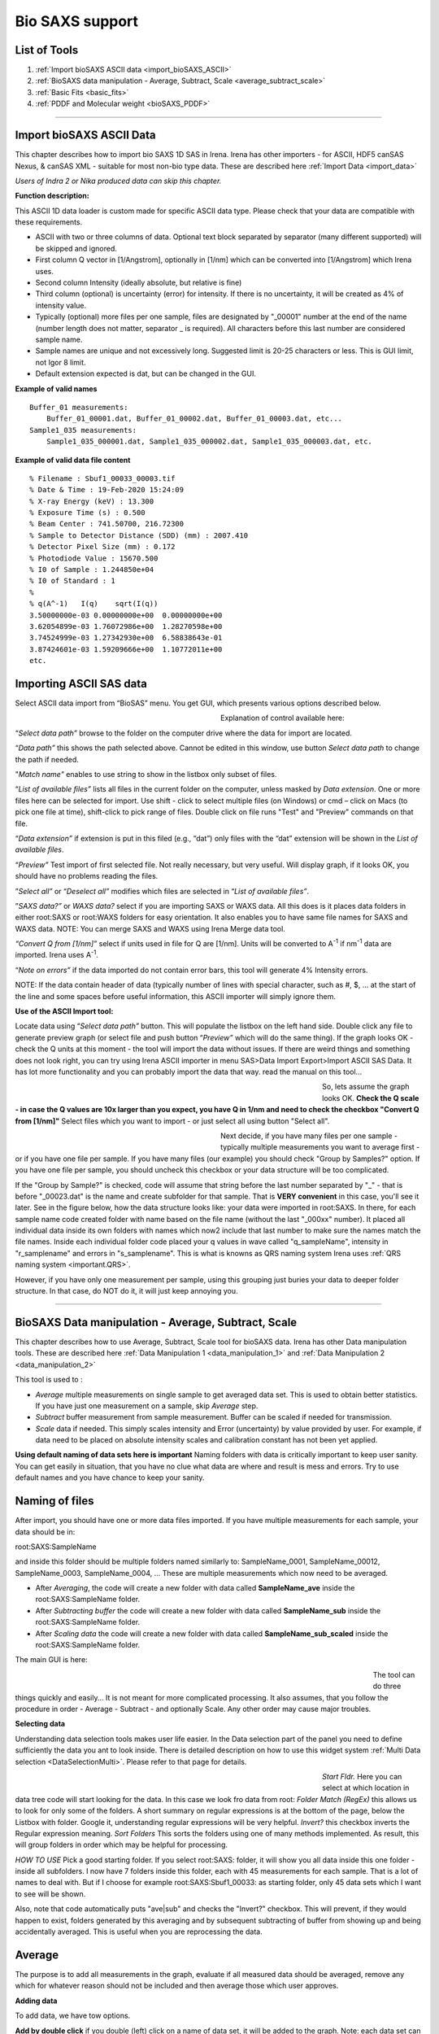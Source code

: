 .. _bioSAXS:

Bio SAXS support
================

List of Tools
----------------

1.  :ref:`Import bioSAXS ASCII data <import_bioSAXS_ASCII>`
2.  :ref:`BioSAXS data manipulation - Average, Subtract, Scale  <average_subtract_scale>`
3.  :ref:`Basic Fits <basic_fits>`
4.  :ref:`PDDF and Molecular weight <bioSAXS_PDDF>`

------

.. _import_bioSAXS_ASCII:

.. index:: Import bioSAXS ASCII data

Import bioSAXS ASCII Data
-------------------------


This chapter describes how to import bio SAXS 1D SAS in Irena. Irena has other importers - for ASCII, HDF5 canSAS Nexus, & canSAS XML - suitable for most non-bio type data. These are described here :ref:`Import Data <import_data>`

*Users of Indra 2 or Nika produced data can skip this chapter.*


**Function description:**

This ASCII 1D data loader is custom made for specific ASCII data type. Please check that your data are compatible with these requirements.

- ASCII with two or three columns of data. Optional text block separated by separator (many different supported) will be skipped and ignored.
- First column Q vector in [1/Angstrom], optionally in [1/nm] which can be converted into [1/Angstrom] which Irena uses.
- Second column Intensity (ideally absolute, but relative is fine)
- Third column (optional) is uncertainty (error) for intensity. If there is no uncertainty, it will be created as 4% of intensity value.
- Typically (optional) more files per one sample, files are designated by "_00001" number at the end of the name (number length does not matter, separator _ is required). All characters before this last number are considered sample name.
- Sample names are unique and not excessively long. Suggested limit is 20-25 characters or less. This is GUI limit, not Igor 8 limit.
- Default extension expected is dat, but can be changed in the GUI.


**Example of valid names**

::

  Buffer_01 measurements:
      Buffer_01_00001.dat, Buffer_01_00002.dat, Buffer_01_00003.dat, etc...
  Sample1_035 measurements:
      Sample1_035_000001.dat, Sample1_035_000002.dat, Sample1_035_000003.dat, etc.

**Example of valid data file content**

::

 % Filename : Sbuf1_00033_00003.tif
 % Date & Time : 19-Feb-2020 15:24:09
 % X-ray Energy (keV) : 13.300
 % Exposure Time (s) : 0.500
 % Beam Center : 741.50700, 216.72300
 % Sample to Detector Distance (SDD) (mm) : 2007.410
 % Detector Pixel Size (mm) : 0.172
 % Photodiode Value : 15670.500
 % I0 of Sample : 1.244850e+04
 % I0 of Standard : 1
 %
 % q(A^-1)   I(q)    sqrt(I(q))
 3.50000000e-03	0.00000000e+00	0.00000000e+00
 3.62054899e-03	1.76072986e+00	1.28270598e+00
 3.74524999e-03	1.27342930e+00	6.58838643e-01
 3.87424601e-03	1.59209666e+00	1.10772011e+00
 etc.


Importing ASCII SAS data
------------------------


.. image:: media/ImportDataBio1.jpg
        :align: center
        :width: 280px

Select ASCII data import from “BioSAS” menu. You get GUI, which presents various options described below.



.. Figure:: media/ImportDataBio2.jpg
        :align: left
        :width: 300px
        :Figwidth: 350px

Explanation of control available here:

“\ *Select data path”* browse to the folder on the computer drive where the data for import are located.

“\ *Data path”* this shows the path selected above. Cannot be edited in this window, use button *Select data path* to change the path if needed.

"\ *Match name"* enables to use string to show in the listbox only subset of files.

“\ *List of available files”* lists all files in the current folder on the computer, unless masked by *Data extension*. One or more files here can be selected for import. Use shift - click to select multiple files (on Windows) or cmd – click on Macs (to pick one file at time), shift-click to pick range of files. Double click on file runs "Test" and "Preview" commands on that file.

“\ *Data extension”* if extension is put in this filed (e.g., “dat”) only files with the “dat” extension will be shown in the *List of available files*.

“\ *Preview”* Test import of first selected file. Not really necessary, but very useful. Will display graph, if it looks OK, you should have no problems reading the files.

”\ *Select all”* or “\ *Deselect all”* modifies which files are selected in “\ *List of available files”*.

”\ *SAXS data?”* or *WAXS data?* select if you are importing SAXS or WAXS data. All this does is it places data folders in either root\:SAXS or root\:WAXS folders for easy orientation. It also enables you to have same file names for SAXS and WAXS data. NOTE: You can merge SAXS and WAXS using Irena Merge data tool.

\ *“Convert Q from [1/nm]”* select if units used in file for Q are [1/nm]. Units will be converted to A\ :sup:`-1` if nm\ :sup:`-1` data are imported. Irena uses A\ :sup:`-1`.

“\ *Note on errors”* if the data imported do not contain error bars, this tool will generate 4% Intensity errors.

NOTE: If the data contain header of data (typically number of lines with special character, such as #, $, ... at the start of the line and some spaces before useful information, this ASCII importer will simply ignore them.

**Use of the ASCII Import tool:**

Locate data using “\ *Select data path”* button. This will populate the listbox on the left hand side. Double click any file to generate preview graph (or select file and push button “\ *Preview”* which will do the same thing). If the graph looks OK - check the Q units at this moment - the tool will import the data without issues. If there are weird things and something does not look right, you can try using Irena ASCII importer in menu SAS>Data Import Export>Import ASCII SAS Data. It has lot more functionality and you can probably import the data that way. read the manual on this tool...

.. Figure:: media/ImportDataBio3.jpg
        :align: left
        :width: 500px
        :Figwidth: 550px

So, lets assume the graph looks OK. **Check the Q scale - in case the Q values are 10x larger than you expect, you have Q in 1/nm and need to check the checkbox "Convert Q from [1/nm]"** Select files which you want to import - or just select all using button "Select all".

.. Figure:: media/ImportDataBio4.jpg
        :align: left
        :width: 300px
        :Figwidth: 350px


Next decide, if you have many files per one sample - typically multiple measurements you want to average first - or if you have one file per sample. If you have many files (our example) you should check "Group by Samples?" option. If you have one file per sample, you should uncheck this checkbox or your data structure will be too complicated.

If the "Group by Sample?" is checked, code will assume that string before the last number separated by "_" - that is before "_00023.dat" is the name and create subfolder for that sample. That is **VERY convenient** in this case, you'll see it later. See in the figure below, how the data structure looks like: your data were imported in root\:SAXS. In there, for each sample name code created folder with name based on the file name (without the last "_000xx" number). It placed all individual data inside its own folders with names which now2 include that last number to make sure the names match the file names. Inside each individual folder code placed your q values in wave called "q_sampleName", intensity in "r_samplename" and errors in "s_samplename". This is what is knowns as QRS naming system Irena uses :ref:`QRS naming system <important.QRS>`.

However, if you have only one measurement per sample, using this grouping just buries your data to deeper folder structure. In that case, do NOT do it, it will just keep annoying you.


-----


.. _average_subtract_scale:

.. index:: bioSAXS Average, Subtract, Scale

BioSAXS Data manipulation - Average, Subtract, Scale
----------------------------------------------------

This chapter describes how to use Average, Subtract, Scale tool for bioSAXS data. Irena has other Data manipulation tools. These are described here :ref:`Data Manipulation 1 <data_manipulation_1>` and :ref:`Data Manipulation 2 <data_manipulation_2>`

This tool is used to :

* *Average* multiple measurements on single sample to get averaged data set. This is used to obtain better statistics. If you have just one measurement on a sample, skip *Average* step.
* *Subtract* buffer measurement from sample measurement. Buffer can be scaled if needed for transmission.
* *Scale* data if needed. This simply scales intensity and Error (uncertainty) by value provided by user. For example, if data need to be placed on absolute intensity scales and calibration constant has not been yet applied.

**Using default naming of data sets here is important** Naming folders with data is critically important to keep user sanity. You can get easily in situation, that you have no clue what data are where and result is mess and errors. Try to use default names and you have chance to keep your sanity.

Naming of files
---------------
After import, you should have one or more data files imported. If you have multiple measurements for each sample, your data should be in:

root\:SAXS\:SampleName

and inside this folder should be multiple folders named similarly to:
SampleName_0001, SampleName_00012, SampleName_0003, SampleName_0004, ...  These are multiple measurements which now need to be averaged.

* After *Averaging*, the code will create a new folder with data called **SampleName_ave** inside the root\:SAXS\:SampleName folder.

* After *Subtracting buffer* the code will create a new folder with data called **SampleName_sub** inside the root\:SAXS\:SampleName folder.

* After *Scaling data* the code will create a new folder with data called **SampleName_sub_scaled** inside the root\:SAXS\:SampleName folder.

The main GUI is here:

.. Figure:: media/AverageBioSAXS1.jpg
        :align: left
        :width: 600px
        :Figwidth: 650px

The tool can do three things quickly and easily... It is not meant for more complicated processing. It also assumes, that you follow the procedure in order - Average - Subtract - and optionally Scale. Any other order may cause major troubles.

**Selecting data**

Understanding data selection tools makes user life easier. In the Data selection part of the panel you need to define sufficiently the data you ant to look inside. There is detailed description on how to use this widget system :ref:`Multi Data selection <DataSelectionMulti>`. Please refer to that page for details.

.. Figure:: media/AverageBioSAXS2.jpg
        :align: left
        :width: 500px
        :Figwidth: 550px


*Start Fldr.* Here you can select at which location in data tree code will start looking for the data. In this case we look fro data from root:
*Folder Match (RegEx)* this allows us to look for only some of the folders. A short summary on regular expressions is at the bottom of the page, below the Listbox with folder. Google it, understanding regular expressions will be very helpful.
*Invert?* this checkbox inverts the Regular expression meaning.
*Sort Folders* This sorts the folders using one of many methods implemented. As result, this will group folders in order which may be helpful for processing.

*HOW TO USE* Pick a good starting folder. If you select root\:SAXS\: folder, it will show you all data inside this one folder - inside all subfolders. I now have 7 folders inside this folder, each with 45 measurements for each sample. That is a lot of names to deal with. But if I choose for example root\:SAXS\:Sbuf1_00033\: as starting folder, only 45 data sets which I want to see will be shown.

Also, note that code automatically puts "ave|sub" and checks the "Invert?" checkbox. This will prevent, if they would happen to exist, folders generated by this averaging and by subsequent subtracting of buffer from showing up and being accidentally averaged. This is useful when you are reprocessing the data.



Average
-------

The purpose is to add all measurements in the graph, evaluate if all measured data should be averaged, remove any which for whatever reason should not be included and then average those which user approves.

**Adding data**

To add data, we have tow options.

**Add by double click** if you double (left) click on a name of data set, it will be added to the graph. Note: each data set can be in the graph only once and subsequent attempt to add it again will simply be skipped.

.. Figure:: media/AverageBioSAXS3.jpg
        :align: left
        :width: 500px
        :Figwidth: 550px

In this graph I simply double clicked on the Sbuf1_00033_00005: and it was added to the graph. You can add all data sets you want, but it may get tedious after few data sets.

**Add as group** This is more likely expected use. In the listbox now we have ONLY measurements related to one sample. This is because the start folder is set to root\:SAXS\:Sbuf1_00033\: and two other types of data sets there (ave and sub) are hidden using the Folder Match controls. We can therefore follow the buttons and their order to get more productive. Here is correct easy to follow procedure:

* Select the Start folder to point to one sample set of measurements.
* Hit button *1. Select All Data*, this will select all data in the listbox. You can deselect the data you know you do not want now - hold down control/command key and click on names you do not want.
* Hit button *2. Plot Selected Data*. This will add all selected data into the graph and create legend.
* Now you can decide if any are outliers which need to be removed. Remove the data sets by right click and "Remove XYZ_wave_name". If needed, zoom in using Igor graph tools (left click-drag create Marquee and right click inside, select Expand). To autoscale back use *Autoscale Graph* button at the bottom of the panel. Once you removed all data sets which you do not want to include, continue...
* Hit *4. Average & save Data* button. This will average all data together and create a new data set with SampleName_ave name inside the SampleName folder.
* (Optional) Hit *5. Clear graph* this will remove all data from the graph. It is optional if next you would use buttons from the start of this procedure, button *2. Plot Selected data* does remove the old data first anyway.

.. Figure:: media/AverageBioSAXS4.jpg
        :align: left
        :width: 500px
        :Figwidth: 550px

In the graph code adds the black averaged data set and saves the data.

Now, to process all of the imported data all I have to do is to follow the above routine for each imported set of 45 measurements per sample. Note, that the code is writing report in the history area of Igor (just above command line input):
  Created averaged data set in\:root\:SAXS\:SltWT_00039\:SltWT_00039_ave\:
Averaged following data
sets:r_SltWT_00039_00001;r_SltWT_00039_00002;r_SltWT_00039_00003;r_SltWT_00039_00004;r_SltWT_00039_00005;r_SltWT_00039_00006;r_SltWT_00039_00007;r_SltWT_00039_00008;r_SltWT_00039_00009;r_SltWT_00039_00010;r_SltWT_00039_00011;r_SltWT_00039_00012;r_SltWT_00039_00013;r_SltWT_00039_00014;r_SltWT_00039_00015;r_SltWT_00039_00016;r_SltWT_00039_00017;r_SltWT_00039_00018;r_SltWT_00039_00019;r_SltWT_00039_00020;r_SltWT_00039_00021;r_SltWT_00039_00022;r_SltWT_00039_00023;r_SltWT_00039_00024;r_SltWT_00039_00025;r_SltWT_00039_00026;r_SltWT_00039_00027;r_SltWT_00039_00028;r_SltWT_00039_00029;r_SltWT_00039_00030;r_SltWT_00039_00031;r_SltWT_00039_00032;r_SltWT_00039_00033;r_SltWT_00039_00034;r_SltWT_00039_00035;r_SltWT_00039_00036;r_SltWT_00039_00037;r_SltWT_00039_00038;r_SltWT_00039_00039;r_SltWT_00039_00040;r_SltWT_00039_00041;r_SltWT_00039_00042;r_SltWT_00039_00043;r_SltWT_00039_00044;r_SltWT_00039_00045;


**Controls at the bottom**
There are few common controls at the bottom of the panel. They are important:

* *Sleep between data set* This is useful for processing multiple data sets - for Subtract and Scale operations. It delays processing between the samples so user has chance to review the result and if needed, record which data to look back at. Time is in seconds.
* *Overwrite Output?* NOT checking this checkbox will prevent user from overwriting existing data of the output file. If you want to overwrite the data because you improved on them or are training, check it and old data will be replaced with new version.
* *Display Error Bars* Error bars make graphs difficult to read, but this shows them so user can evaluate their size etc.
* *Autoscale Graph* Graphs embedded in panels do not understand regular shortcuts to autoscale them (ctrl/cmd-A). You can right click in the graph and select "Autoscale" or use this button to scale up to show all data.


Subtract
--------

The purpose is to subtract buffer (averaged) data from all averaged measurements for samples.

In this case it is better to set starting folder as root\:SAXS\: (or whatever the name of starting folder is). The tool be default looks for sample names which have "ave" in the name, see the "Folder Match (RegEx)" and the checkbox next to it.

.. Figure:: media/SubtractBioSAXS1.jpg
        :align: left
        :width: 500px
        :Figwidth: 550px

To process a data set, follow the instructions on the panel.

* In the figure select root\:SAXS\: and code is showing only names containing "ave" in the name.
* In the controls next to selection Listbox select buffer name.
* Double click sample name (e.g., second name in the listbox). The code has added the buffer and sample in the graph.
* (Optional) tweak Scale Buffer value, if needed. Normally should be 1.
* Hit *4. Subtract Buffer and Save* button. Subtracted data (green line) will be added to the graph and data will be selected with _sub in name.

.. Figure:: media/SubtractBioSAXS2.jpg
        :align: left
        :width: 500px
        :Figwidth: 550px


Now, if you have many data sets from which you need to subtract same buffer, with same scaling, you can run this in sequence. Select all data sets you want to process (Careful *DO NOT* select buffer measurement). Then use *Sub. Buffer On Selected* button and all data sets selected in the listbox will be processed in sequence.

Delay between the processing, which serves to let user review if the subtraction was OK, is controlled by *Sleep  between data set* variable.

If you need to, you can check *Overwrite Output?* to prevent dialog if output data already exist.

NOTE: Code makes records in the history area:

  Subtracted buffer from root\:SAXS\:SltWT_00039\:SltWT_00039_ave\:

  Subtracted buffer from root\:SAXS\:Sst288p326_00036\:Sst288p326_00036_ave\:



Scale
-----

If needed, user can scale more or less any data (Int-Q-Error) using Scale operation. It is useful for applying scaling factor (like absolute intensity scaling) to either averaged or subtracted data.


.. Figure:: media/ScaleBioSAXS1.jpg
        :align: left
        :width: 500px
        :Figwidth: 550px


In the figure I displayed only data which are subtracted ("sub" in the Folder match (RegEx)). I added data set into the graph and scaled by factor of 10. Code created a note in the history area:

  Scaled data from root\:SAXS\:Sst288p326_00036\:Sst288p326_00036_sub\:   and saved into new folder :    root\:SAXS\:Sst288p326_00036\:Sst288p326_00036_sub_scaled

Note, that the name changes by adding _scaled but leaves the _sub in there. From future use, these are subtracted_scaled data...


-----

.. _basic_fits:

.. index:: Basic Fits

Basic Fits
-----------

This tool is used to do simple fits on many data sets quickly. Ideally, one setups the Q range and fitting conditions on one or two data sets and runs the tool on all of the data selected in the listbox. Assuming q range and model are suitable for all, user gets quickly table or graph of results.

Implemented models:

* Guinier
* Porod
* Sphere
* Spheroid
* Guinier Rod
* Guinier Sheet
* Volume distribution
* Number distribution

.. Figure:: media/SimpleFitsBioSAXS1.jpg
        :align: left
        :width: 500px
        :Figwidth: 550px

**Selecting data**

Understanding data selection tools makes user life easier. In the Data selection part of the panel you need to define sufficiently the data you want to look inside. There is detailed description on how to use this widget system :ref:`Multi Data selection <DataSelectionMulti>`. Please refer to that page for details. This tool can use three types of data - USAXS, QRS (SAXS or WAXS) as well as Irena results (results saved by other Irena tools). All SAXS/WAXS data which DO NOT come from APS USAXS instrument use QRS naming system. Only if you have our USAXS data, you should use USAXS data type. For everyone else, use *QRS* naming system that is how your data came through ASCII importer or through Nika. For Irena results, there are two meaningful tools to be applied - Volume and Number Size distribution results.

You need to select *Start fldr* (e.g., "root\:SAXS\:") and data type using *Folder Match* (e\.g., "sub").

**Add data using double click** Add data using double click. Data are always added to the top graph as log-Intensity vs log-Q. For some (Guinier, Porod,...) the lower graph presents linearization plot. For some (Sphere) no linearization plot is presented.

Select Q range to fit a specific model and push button *Fit Current (One) Dataset*. Results are presented, see figure with really ugly Guinier fit or much better fit for spheroid...

.. Figure:: media/SimpleFitsBioSAXS2.jpg
        :align: left
        :width: 500px
        :Figwidth: 550px


.. Figure:: media/SimpleFitsBioSAXS3.jpg
        :align: left
        :width: 500px
        :Figwidth: 550px


Note value for chi-square for goodness of fit.

Now, user can save the fitted results. Results can be saved in three ways suing the three checkboxes on the panel:

* Results can be recorded in Notebook. This can be opened using *Get Notebook With Results* button.

* Waves containing resulting values - and text wave with folder name - in Igor folder (root\:NameDependingOnMethod). User can create table with those results using button *Get Table With results*. Also, user can manually graph any of those values as needed.

* Results can be saved in the folder where the data came from. In this case waves with fitted Int-Q are created and results are placed in wave notes. User can plot these using Irena plotting tools (these are Irena results type) and look through the wave note values later using *Metadata Browser*.


**Run as sequence**

User can select multiple data sets in the listbox, method to use, Q range to use, and way to store results and run same analysis method on sequence of the data. Note, that data are processed in the order (from top to bottom) they are displayed in the Listbox. It is really useful to order the processing in meaningful order (time, temperature, etc.) which then results in the tables being in suitable order.


.. Figure:: media/SimpleFitsBioSAXS4.jpg
        :align: left
        :width: 700px
        :Figwidth: 750px

In the Figure one can see results of run of Spheroid model on sequence of data sets. Code run 5 data sets, created new folder in Igor experiment root\:SpheroidFitResults and stored there many waves with results of the model. It then created a table with these values and displayed for user. User can now go and manually utilize the model results in their own graphs or subsequence processing. I also stored data in notebook, but that is not shown here - it contains summary of resulting values and  graph for each sample which was run.

*Delete Existing results* This button will close  table with results and delete the folder  root\:SpheroidFitResults (or similarly named folder with results from different fitting model). Be careful, there is no recovery for this.

*To display & further process* the results stored in the results folder, you can use :ref:`DataBrowser additions <DataBrowser additions>`.

------

.. _bioSAXS_PDDF:

.. index:: bioSAXS PDDF and Molecular weight

bioSAXS PDDF and Molecular weight
---------------------------------


This chapter describes how to use bioSAXS PDDF and Molecular weight tool in Irena. This tool allows users to calculate Molecular weight using few different methods. It also allows users to utilize four different methods to generate PDDF from the SAXS data.

**PDDF methods available and requirements**

Following methods are implemented :

1. GNOM from ATSAS package. Users must have ATSAS (tested with version from February 2020; gnom -v returned : ATSAS 3.0.1 (r12314)).
2. autoGNOM - executable name is datGNOM from ATSAS package. Users must have ATSAS (tested with version from February 2020; datgnom -v returned : ATSAS 3.0.1 (r12314)).
3. Irena regularization method for PDDF (see :ref:`Irena PDDF <model.pdf>`)
4. Moore method from Irena for PDDF (see :ref:`Irena PDDF <model.pdf>`)

**Molecular weight methods available and requirements**

Following methods are implemented :

1. SAXSMoW2 method, reference: SAXSMoW 2.0: Online calculator of the molecular weight of proteins in dilute solution from experimental SAXS data measured on a relative scale, Vassili Piiadov, Evandro Ares de Araújo, Mario Oliveira Neto, Aldo Felix Craievich, and Igor Polikarpov, DOI: 10.1002/pro.3528, Protein Science 2019, Vol. 28, 454–463. This is method implemented in this tool: http://saxs.ifsc.usp.br
2. Rambo-Tainer methods, see Accurate assessment of mass, models and resolution by small-angle scattering, Robert P. Rambo and John A. Tainer, doi:10.1038/nature12070, Nature, Vol. 496, 2013.
3. Use of absolute intensity calibration and contrast estimate.


.. Figure:: media/BioPDDF1.jpg
        :align: left
        :width: 800px
        :Figwidth: 850px


**GUI description**

1. The PDDF panel contains hopefully familiar left column data selection tools, see :ref:`MultiData selection tools <DataSelectionMulti>`. This tool is set to handle ONLY QRS data type, if you need another data type (like USAXS), it can be added with some minor work. With these controls use selects one - or more - data sets for processing. *Double click* adds data set into the top graph so one can do analysis. It is possible to setup many data sets for analysis and run a sequence on them.
2. Next is middle column of controls, which contains tabbed interface. Details are later, but basically this area contains controls on data range selection, tabbed interface has the two methods used - PDDF and Molecular Weight analysis, and bellow the tabbed interface are results and how to handle the results.
3. The right hand side of the panel contains two graph areas. The top graph shows log-log Intensity vs Q vector data. Bottom shows appropriate data depending on tab selected - either PDDF graph or I(Q)\*Q vs Q plot and the integration of this plot for Rambo-Tainer method.
4. Few other controls are around the edges of the panel and these are help controls which are useful for user operations, but are not primary operations.


**Adding data**

To add data, make appropriate starting folder selection and proper set *Folder match (RegEx)* if needed. Typically, you may want to show only subtracted data, like in example used here. In that case you put "sub" in this field and only data which have "sub" in name (results of buffer subtraction) will show. Double click will add data to graph.

When processing data sequentially, user need to select multiple data in the data selection Listbox. This can be done by holding down shift and selecting range or holding down ctrl/cmd and clicking on specific data names. Users also should use *Sort Folders* to make sure data are processed in meaningful sequence. This makes it easier to plot results, as they are already sorted according to whatever user needs.

**PDDF controls**

The main control here is *Method checkboxes* - four options are available, default is GNOM, optional are autoGNOM, Irena Regularization, and Moore. Each has its own selection fo controls. which are listed below:

*Rmin==0?* this is applicable only to GNOM and forces GNOM to set PDDF so at Rmin (=0 A) the PDDF=0. Default is checked.

*Rmax==0?* this is applicable to GNOM and forces GNOM to set PDDF=0 at Dmax value. Default is checked.

*Alfa in* this is applicable only to GNOM and is input value for alfa. If set to 0 (default), this command is skipped and GNOM is run without setting starting alfa condition.

*R pnts* this is applicable to most methods, sets real space number of bins. If =0 this parameter is not passed to programs which allow it (GNOM or autoGNOM). Irena tools require this parameter and default is 100 for those. Default is 0 unless Regularization or Moore is selected, then it is 100.

*Dmax estimate* This parameter is applicable for all methods. User needs to set meaningful value. Default is 30, which is likely wrong for any sample.

*Num Func* This parameter is applicable only to Moore method. Default is 100.

*Det Num Functions?* This checkbox is applicable only to Moore method. Default is unchecked.

*Fit Max Size* This checkbox is applicable only to Moore method. Default is checked.


**Molecular weight controls**

These calculations need sometimes either density or scattering length of material studied. The code has these values for Protein and Nucleic Acid.  User needs to select correct material using the checkboxes *Protein* and *Nucleic Acid*.

*Fit Rg and Calculate MW* button will fit Guinier law on the data - twice. One without flat background and second time with the flat background. This way code gets Reciprocal fitting values and the background used in this method. User needs to set cursors in the graph since fitting of the Guinier law is done between the cursors.

*Qmax 8/Rg* this is for SAXSMoW and Rambo-Tainer methods, sets Qmax for integration to 8/Rg (formula 7 in SAXSMoW paper).

*Qmax I(0)/200* this is for SAXSMoW2 and Rambo-Tainer methods, sets Qmax for integration to Q when I(Q) = I(0)/200 (see SAXSMoW paper formula 8).

*Qmax* user can put any Qmax here. Be careful...

*Auto find background* Applicable only to Rambo-Tainer method. In this method - for samples with poorly subtracted buffer - Qmax and background cause large uncertainties. By fitting flat background code can estimate the flat background Which may improve stability of the results. Checking this checkbox uses the fitted flat background for subtraction.

*Subtract background* Applicable only to Rambo-Tainer method. Will actually subtract the background for analysis.

*Flat background* this is value which will be subtracted. User can change as needed. See later.

*C [mg/ml]* this is concentration, which is needed for method using GNOM output results (Real space results) which relies on absolute calibration of the data. In this case code needs to know contrast (provided by choice between Protein and Nucleic acid), concentration, and absolute intensity.

**Mol Weight Results**

In this are are summarized results from both tabs. Results obtained from PDDF are called "Real Space results" while results obtained using Intensity fitting are "Reciprocal space results".

*Reciprocal space results* Are obtained from Guinier fit to the data (button on the Mol Weight tab). First we present fitting results and partial data: Rg, I(0), and Porod volume. Next are Molecular weights calculated based on SAXSMoW method and Rambo-Tainer method.

*Real Space* results. These depends on number of conditions. First, all are available ONLY when user uses GNOM or autoGNOM. Absolute intensity estimate MW depends on, well, absolute intensity calibration of the data. Again, we present first Porod volume, Rg, and I(0). Then SAXSMoW method calculating the Molecular weight, but this time using GNOM fitted intensity to the data. And finally, the estimate using GNOM parameters and depending on absolute intensity and concentration.

**Save results controls**

*Folder* selecting this checkbox will save results of the fit into the folder with data. This way one can probe the results later with :ref:`Metadata Browser <MetadataBrowser>` or plot them with one of the Irena :ref:`Plotting tools <Plotting_Tools>`. Number of waves are saved which contain PDDF, Intensity fit etc. Hopefully with meaningful names. If user used GNOM or autoGNOM, code will also save whole GNOM out file as text wave in the folder.

*Notebook* selecting this checkbox will save results in Igor Notebook record. Results are summarized and  graphs inserted.

*Waves* selecting this checkbox will save results in waves in folder with specific name. These can then be plotted or put in table by users. Meaningful names should be easy to understand.

*GNOM out* selecting this checkbox will be useful ONLY, if GNOM or autoGNOM is used. If checked, code will create folder outside Igor, on user hard drive, in the folder where current Igor experiment is located. Lets assume current Igor experiment is called "MyTestAnalysis" and is located in MyDocuments folder. PDDF code will create a new folder called "MyTestAnalysis_GNOM_OUT" folder there and place in this folder copies of GNOM.out files which were generated during analysis. Files are named by using data names in Igor, e.g. BSA_SASDA32_sub data will have BSA_SASDA32_sub.out in that location. Same name files in export location are overwritten.

*Save PDDF results* This button will save results as instructed by the checkbox settings. Selecting checkboxes themselves does nothing until this button is pressed.

*Open Table and Notebook* will open the table with wave and Notebook, if such data were saved by checkbox selection.

*Delete results waves* will remove the folder with results and kill the table.

*Overwrite output* overwrites output data so user does not have to answer questions when data are already found.

*Sleep between sets* this is setting in seconds, when running sequence of GNOM fits, this will force code to sleep between the samples to give user time to inspect the fits and note if some sample need s to be revised later. Default is 0.

*Display error bars* Error bars are useful but can be distracting. User has choice to see or not see them.

*Autoscale graph* - graphs embedded in panels do not react to usual autoscale command (ctrl/cmd-A) in Igor, so one either has to right click and select Autoscale or use this button.

**How to fit Molecular weight**

This will walk users through the Molecular weight fitting. As noted above, there are four different method, the most used one will be likely using GNOM which is available as part of ATSAS package. This one will be used for this example, the other methods have minor differences in controls which will be only marginally mentioned.

1. Add data in the graph by double clicking on the data, in our example we use BSA data available here: http://saxs.ifsc.usp.br/SASDA32.dat which are used as example for SAXSMoW tool: http://saxs.ifsc.usp.br. Warning: when importing these data, convert Q unit from 1/nm to 1/Angstrom, these data use 1/nm for Q.
2. Go to Tab for Mol. Weight. Select with cursors data from Q around 0.02 to 0.1. NOTE: circle cursor A must be at low-Q, square cursor B must be at high-Q. Hit button *Fit Rg and calculate MW*.

.. Figure:: media/BioPDDF2.jpg
        :align: left
        :width: 800px
        :Figwidth: 850px

3. Now, we have a good fit and therefore good values for Rg and I(0). Now we need to make sure the right Q range is used for SAXSMoW method. Check *Qmax 8/Rg* and values should update. This fixed Qmax for both methods used here to about 0.28 [1/A]. Users can make different choices here and discussion on what is right is not part of this manual.
4. If you look on the blue curve in the bottom graph, you can see, that the integration of Q\*I(Q) does not reach plateau. It should in order for Rambo-Tainer method to work as this integration is effectively version of invariant. This is due to poor subtraction of buffer for this sample. Check The *Autofind Backg?* checkbox and re run the *Fit Rg and calculate MW*.
5. Now we have value in the *Flat background* which code found as first guess of the flat background in this measurement. Check the *Subtract Background?* checkbox. This changes the blue curve in lower figure which now nearly reaches plateau. Tweaking the *Flat background* to about 0.16 will make the intergation of the Q\*I(Q) reach plateau at around Q=0.25 and integration to any value above that is returning pretty much same value. This suggest we subtracted proper background -assuming the differences are due to incorrect buffer subtraction and that can be approximated as flat background...

Now, this suggests, that we now have reasonable solution and obtained two approximations of Molecular weight.


.. Figure:: media/BioPDDF3.jpg
        :align: left
        :width: 800px
        :Figwidth: 850px


**How to fit PDDF**

Now we will fit PDDF using GNOM to these data. Note, that the Rg is around 30A, suggesting we need to assume max size around 70-90A. Switch to PDDF tab, this will clear the bottom graph.

1. Select radiobutton *GNOM* if it is not selected. Check the checboxes *Rmin==0* and *Rmax==0* set *Alfa in* =0 and *R pnts in* =0, set *Dmax Est*=90.
2. Select Q range for fitting. Only data between cursors will be exported in dat file for GNOM. Data from Q=0.013 to Q=0.13 are suitable for fitting, even though it does not seem to matter too much on this very good sample.
3. Now push button *Run PDDF on current data*. When running first time you will get a dialog to find where GNOM executable file is located. Read the instructions and hit button OK.

.. Figure:: media/BioPDDF4.jpg
        :align: left
        :width: 300px
        :Figwidth: 350px

4. In the next system dialog, locate Folder (directory) in ATSAS folder called "bin" and select that directory. This is where the binaries for gnom and autognom are.

.. Figure:: media/BioPDDF5.jpg
        :align: left
        :width: 300px
        :Figwidth: 350px

5. Code will write out dat file as input for gnom in system provided temp directory and run gnom with appropriate command flags as selected in the GUI. It will wait for gnom to finish and read the OUT file in. It will then run through some calculations and present the results.

.. Figure:: media/BioPDDF6.jpg
        :align: left
        :width: 800px
        :Figwidth: 850px


**Description of results**

Running GNOM or autoGNOM provides following results:
1. PDDF displayed in the graph (and saved as needed in notebook or folder)
2. Fit to the data displayed in the log-log Int/Q plot. The blue points represent GNOM fitted results.
3. GNOM calculated I(0), Rg, and Porod volume, these are called *Real Space* results.
4. Using GNOM calculated Intensity/Q model code will use SAXSMoW2 method to calculate Molecular weight. This is called *Real space SAXSMoW2 MW*.


**Save the results**

Here are examples how the data are saved, in pictures...

.. Figure:: media/BioPDDF7.jpg
        :align: center
        :width: 600px
        :Figwidth: 650px

Figure above shows record in Notebook.

.. Figure:: media/BioPDDF8.jpg
        :align: center
        :width: 900px
        :Figwidth: 950px


.. Figure:: media/BioPDDF9.jpg
        :align: center
        :width: 400px
        :Figwidth: 450px

The two figure above show record created in Igor experiment. A folder called root:PDDFFitResults will be created, waves which can be seen in the figure are created and every time user saves new results a new line is added to each of the waves. These waves are used to create the table seen in the figure above. Old data are not overwritten, unless used deletes them all using the button on the panel. Therefore, same data set can be in the table many times.

.. Figure:: media/BioPDDF11.jpg
        :align: center
        :width: 400px
        :Figwidth: 450px

Figure shgows which wave are saved in Data folder with the data. Multiple "generations" can be saved, data are not over written. User needs to delete them manually, if necessary. These are seen by rest of irena as *Irena results*.


.. Figure:: media/BioPDDF10.jpg
        :align: center
        :width: 600px
        :Figwidth: 650px


And finally, this is GNOM out file saved where this experiment called "BioSAXS manual 1.pxp" is located. New folder is created and all OUT files are saved there. Out file of the same name will be overwritten. User is warned by dialog which asks for permission to overwrite the out file.
